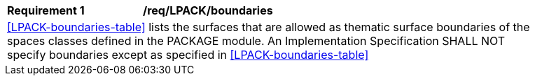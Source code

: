 [[req_LPACK_boundaries]]
[width="90%",cols="2,6"]
|===
^|*Requirement  {counter:req-id}* |*/req/LPACK/boundaries* 
2+|<<LPACK-boundaries-table>> lists the surfaces that are allowed as thematic surface boundaries of the spaces classes defined in the PACKAGE module. An Implementation Specification SHALL NOT specify boundaries except as specified in <<LPACK-boundaries-table>>
|===
